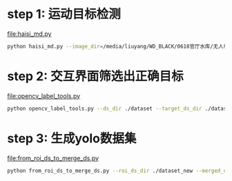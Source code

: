 * step 1: 运动目标检测
[[file:haisi_md.py]]
#+begin_src bash
  python haisi_md.py --image_dir=/media/liuyang/WD_BLACK/0618官厅水库/无人机/0618-2/DCIM/100MEDIA/DJI_0706.MP4 --is_video
#+end_src

* step 2: 交互界面筛选出正确目标
[[file:opencv_label_tools.py]]
#+begin_src bash
  python opencv_label_tools.py --ds_dir ./dataset --target_ds_dir ./dataset_new
#+end_src

[[file:data/Screenshot from 2024-07-24 09-34-38.png]]
* step 3: 生成yolo数据集
[[file:from_roi_ds_to_merge_ds.py]]
#+begin_src bash
  python from_roi_ds_to_merge_ds.py --roi_ds_dir ./dataset_new --merged_ds_dir ./merge_dataset
#+end_src
